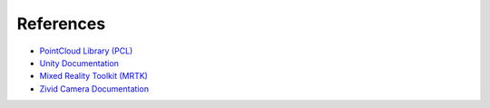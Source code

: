 References
==========

- `PointCloud Library (PCL) <https://pointclouds.org/>`_
- `Unity Documentation <https://unity.com/>`_
- `Mixed Reality Toolkit (MRTK) <https://learn.microsoft.com/en-us/windows/mixed-reality/mrtk/>`_
- `Zivid Camera Documentation <https://www.zivid.com/documentation>`_
